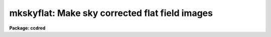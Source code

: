 .. _mkskyflat:

mkskyflat: Make sky corrected flat field images
===============================================

**Package: ccdred**

.. raw:: html

  </tr></table><p>
  <h3>Name</h3>
  <!-- BeginSection: 'NAME' -->
  <p>
  mkskyflat -- Make sky corrected flat field images
  </p>
  <!-- EndSection:   'NAME' -->
  <h3>Usage</h3>
  <!-- BeginSection: 'USAGE' -->
  <p>
  mkskyflat input output
  </p>
  <!-- EndSection:   'USAGE' -->
  <h3>Parameters</h3>
  <!-- BeginSection: 'PARAMETERS' -->
  <dl>
  <dt><b>input</b></dt>
  <!-- Sec='PARAMETERS' Level=0 Label='input' Line='input' -->
  <dd>List of blank sky images to be used to create sky corrected flat field
  calibration images.
  </dd>
  </dl>
  <dl>
  <dt><b>output</b></dt>
  <!-- Sec='PARAMETERS' Level=0 Label='output' Line='output' -->
  <dd>List of output sky corrected flat field calibration images (called
  sky flats).  If none is specified or if the name is the same as the
  input image then the output image replaces the input image.
  </dd>
  </dl>
  <dl>
  <dt><b>ccdtype = <tt>""</tt></b></dt>
  <!-- Sec='PARAMETERS' Level=0 Label='ccdtype' Line='ccdtype = ""' -->
  <dd>CCD image type to select from the input images.
  </dd>
  </dl>
  <dl>
  <dt><b>xboxmin = 5, xboxmax = 0.25, yboxmin = 5, yboxmax = 0.25</b></dt>
  <!-- Sec='PARAMETERS' Level=0 Label='xboxmin' Line='xboxmin = 5, xboxmax = 0.25, yboxmin = 5, yboxmax = 0.25' -->
  <dd>Minimum and maximum smoothing box size along the x and y axes.  The
  minimum box size is used at the edges and grows to the maximum size in
  the middle of the image.  This allows the smoothed image to better
  represent gradients at the edge of the image.  If a size is less then 1
  then it is interpreted as a fraction of the image size.  If a size is
  greater than or equal to 1 then it is the box size in pixels.  A size
  greater than the size of image selects a box equal to the size of the
  image.
  </dd>
  </dl>
  <dl>
  <dt><b>clip = yes</b></dt>
  <!-- Sec='PARAMETERS' Level=0 Label='clip' Line='clip = yes' -->
  <dd>Clean the input images of objects?  If yes then a clipping algorithm is
  used to detect and exclude objects from the smoothing.
  </dd>
  </dl>
  <dl>
  <dt><b>lowsigma = 2.5, highsigma = 2.5</b></dt>
  <!-- Sec='PARAMETERS' Level=0 Label='lowsigma' Line='lowsigma = 2.5, highsigma = 2.5' -->
  <dd>Sigma clipping thresholds above and below the smoothed iillumination.
  </dd>
  </dl>
  <dl>
  <dt><b>ccdproc (pset)</b></dt>
  <!-- Sec='PARAMETERS' Level=0 Label='ccdproc' Line='ccdproc (pset)' -->
  <dd>CCD processing parameter set.
  </dd>
  </dl>
  <!-- EndSection:   'PARAMETERS' -->
  <h3>Description</h3>
  <!-- BeginSection: 'DESCRIPTION' -->
  <p>
  A sky corrected flat field calibration image, called a sky flat, is a
  flat field that when applied to observations of the sky have no large
  scale gradients.  Flat field images are generally obtained by exposures
  to lamps either illuminating the telescope field or a surface in the dome
  at which the telescope is pointed.  Because the detector is not illuminated
  in the same way as an observation of the sky there may be large
  scale iillumination patterns introduced into the observations with such
  a flat field.  To correct this type of flat field a blank sky observation
  (which has been divided by the original flat field) is heavily smoothed
  to remove the noise leaving only the residual large scale iillumination
  pattern.  This iillumination pattern is divided into the original flat
  field to remove this residual.
  </p>
  <p>
  The advantage of creating a sky flat field is that when processing
  the observations no additional operations are required.  However,
  if the observations have already been processed with the original
  flat field then the residual iillumination pattern of blank sky
  calibration images may be created as an iillumination correction
  to be applied by <b>ccdproc</b>.  Such a correction is created by the
  task <b>mkskycor</b>.  If a good blank sky image is not
  available then it may be desirable to remove the iillumination pattern
  of the flat field image using <b>mkillumflat</b> or <b>mkillumcor</b>
  provided the sky observations are truly uniformly illuminated.
  For more on flat fields and iillumination corrections see <b>flatfields</b>.
  </p>
  <p>
  The input, blank sky images are first processed, based on the
  <b>ccdproc</b> parameters, if needed.  These parameters also determine
  the flat field image to be used in making the sky flat.  The residual
  iillumination pattern is determined by heavily smoothing the image using
  a moving <tt>"boxcar"</tt> average.  The effects of objects in the input image
  may be minimized by using a sigma clipping algorithm to detect and
  exclude the objects from the average.  The output image is ratio of the
  flat field image, for the same subset as the input image, to the
  residual iillumination pattern determined from the processed blank sky
  input image.  The iillumination pattern is normalized by its mean to
  preserve the mean level of the flat field image.
  </p>
  <p>
  The smoothing algorithm is a moving average over a two dimensional
  box.  The algorithm is unconvential in that the box size is not fixed.
  The box size is increased from the specified minimum at the edges to
  the maximum in the middle of the image.  This permits a better estimate
  of the background at the edges, while retaining the very large scale
  smoothing in the center of the image.  Note that the sophisticated
  tools of the <b>images</b> package may be used for smoothing but this
  requires more of the user and, for the more sophisticated smoothing
  algorithms such as surface fitting, more processing time.
  </p>
  <p>
  Blank sky images may not be completely blank so a sigma clipping
  algorithm may be used to detect and exclude objects from the
  iillumination pattern.  This is done by computing the rms of the image
  lines relative to the smoothed background and excluding points
  exceeding the specified threshold factors times the rms.  This is done
  before each image line is added to the moving average, except for the
  first few lines where an iterative process is used.
  </p>
  <!-- EndSection:   'DESCRIPTION' -->
  <h3>Examples</h3>
  <!-- BeginSection: 'EXAMPLES' -->
  <p>
  1. Two examples in which a new image is created and in which the
  input sky images are converted to sky flats are:
  </p>
  <pre>
      cl&gt; mkskyflat sky004 Skyflat
      cl&gt; mkskyflat sky* ""
  </pre>
  <!-- EndSection:   'EXAMPLES' -->
  <h3>See also</h3>
  <!-- BeginSection: 'SEE ALSO' -->
  <p>
  ccdproc, flatfields, mkfringecor, mkillumcor, mkillumflat, mkskycor
  </p>
  
  <!-- EndSection:    'SEE ALSO' -->
  
  <!-- Contents: 'NAME' 'USAGE' 'PARAMETERS' 'DESCRIPTION' 'EXAMPLES' 'SEE ALSO'  -->
  
